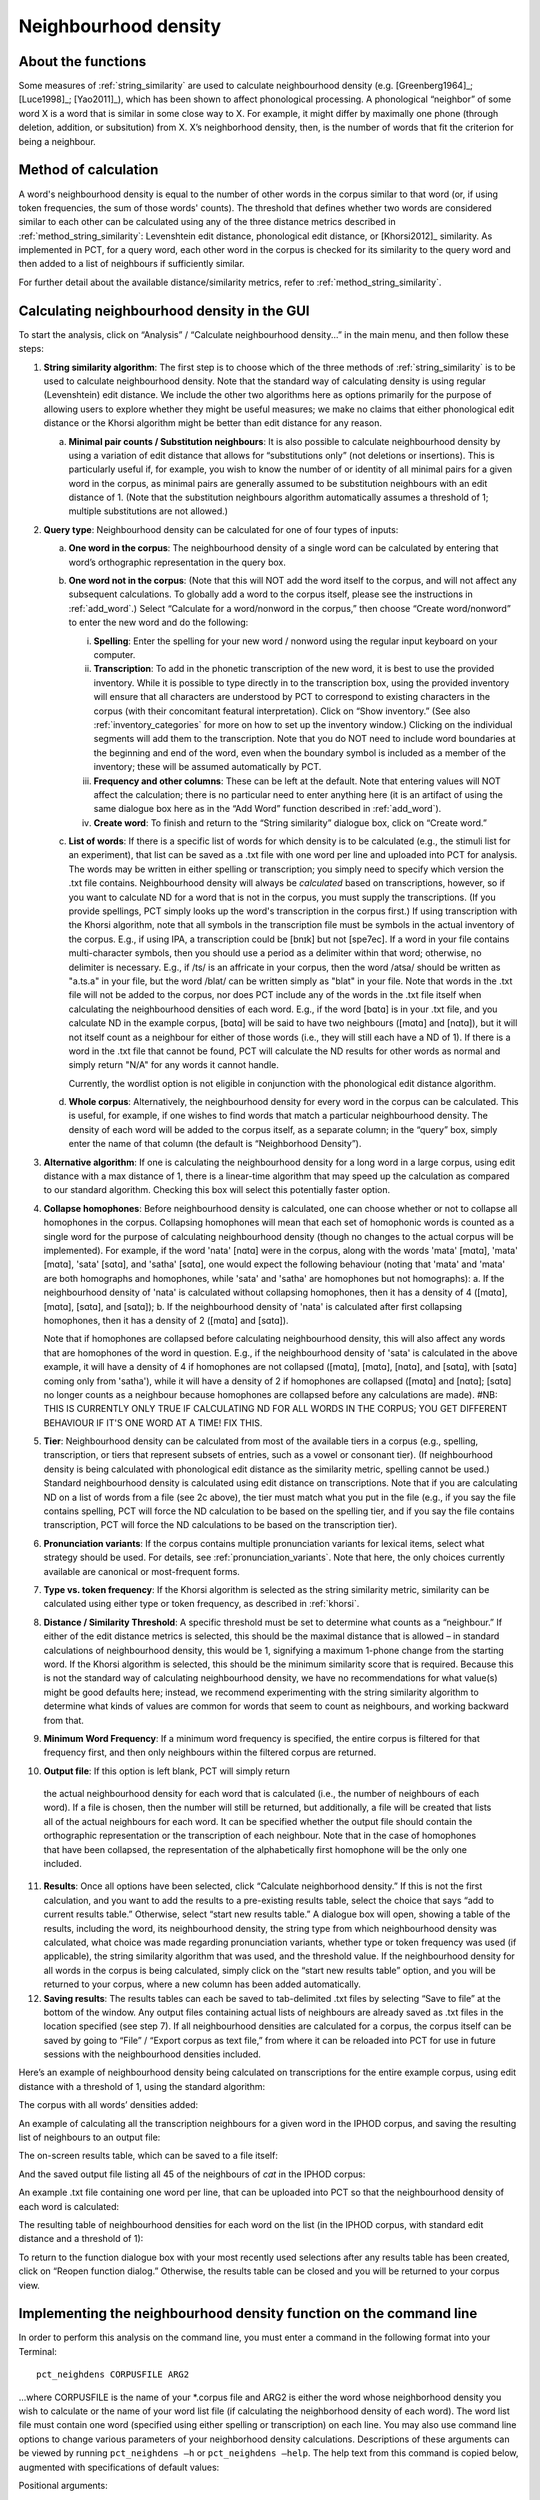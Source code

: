 .. _neighborhood_density:

*********************
Neighbourhood density
*********************

.. _about_neighborhood_density:

About the functions
-------------------

Some measures of :ref:`string_similarity` are used to calculate neighbourhood
density (e.g. [Greenberg1964]_; [Luce1998]_; [Yao2011]_),
which has been shown to affect phonological processing. A phonological
“neighbor” of some word X is a word that is similar in some close way
to X. For example, it might differ by maximally one phone (through deletion,
addition, or subsitution) from X. X’s neighborhood density, then, is the
number of words that fit the criterion for being a neighbour.

.. _method_neighborhood_density:

Method of calculation
---------------------

A word's neighbourhood density is equal to the number of other words in the
corpus similar to that word (or, if using token frequencies, the sum of
those words' counts). The threshold that defines whether two words are
considered similar to each other can be calculated using any of the three
distance metrics described in :ref:`method_string_similarity`:
Levenshtein edit distance,
phonological edit distance, or [Khorsi2012]_ similarity. As implemented
in PCT, for a query word, each other word in the corpus is checked for
its similarity to the query word and then added to a list of neighbours
if sufficiently similar.

For further detail about the available distance/similarity metrics,
refer to :ref:`method_string_similarity`.

.. _neighborhood_density_gui:

Calculating neighbourhood density in the GUI
--------------------------------------------

To start the analysis, click on “Analysis” / “Calculate neighbourhood
density...” in the main menu, and then follow these steps:

1. **String similarity algorithm**: The first step is to choose which of the
   three methods of :ref:`string_similarity` is to be used to calculate
   neighbourhood density. Note that the standard way of calculating
   density is using regular (Levenshtein) edit distance. We include the
   other two algorithms here as options primarily for the purpose of
   allowing users to explore whether they might be useful measures; we
   make no claims that either phonological edit distance or the Khorsi
   algorithm might be better than edit distance for any reason.

   a. **Minimal pair counts / Substitution neighbours**: It is also possible to
      calculate neighbourhood density by using a variation of edit distance
      that allows for “substitutions only” (not deletions or insertions).
      This is particularly useful if, for example, you wish to know the
      number of or identity of all minimal pairs for a given word in the
      corpus, as minimal pairs are generally assumed to be substitution
      neighbours with an edit distance of 1. (Note that the substitution
      neighbours algorithm automatically assumes a threshold of 1; multiple
      substitutions are not allowed.)

2. **Query type**: Neighbourhood density can be calculated for one of four
   types of inputs:

   a. **One word in the corpus**: The neighbourhood density of a single word
      can be calculated by entering that word’s orthographic representation
      in the query box.
   b. **One word not in the corpus**: (Note that this will NOT add the word
      itself to the corpus, and will not affect any subsequent calculations.
      To globally add a word to the corpus itself, please see the
      instructions in :ref:`add_word`.) Select “Calculate for a word/nonword
      in the corpus,” then choose “Create word/nonword” to enter the
      new word and do the following:

      i. **Spelling**: Enter the spelling for your new word / nonword using
         the regular input keyboard on your computer.
      ii. **Transcription**: To add in the phonetic transcription of the new
          word, it is best to use the provided inventory. While it is
          possible to type directly in to the transcription box, using
          the provided inventory will ensure that all characters are
          understood by PCT to correspond to existing characters in the
          corpus (with their concomitant featural interpretation). Click
          on “Show inventory.” (See also :ref:`inventory_categories` for more on how to set up the inventory window.) Clicking on the individual segments will add them to
          the transcription. Note that
          you do NOT need to include word boundaries at the beginning
          and end of the word, even when the boundary symbol is included
          as a member of the inventory; these will be assumed
          automatically by PCT.
      iii. **Frequency and other columns**: These can be left at the default.
           Note that entering values will NOT affect the calculation; there
           is no particular need to enter anything here (it is an artifact
           of using the same dialogue box here as in the “Add Word” function
           described in :ref:`add_word`).
      iv. **Create word**: To finish and return to the “String similarity”
          dialogue box, click on “Create word.”

   c. **List of words**: If there is a specific list of words for which density
      is to be calculated (e.g., the stimuli list for an experiment), that
      list can be saved as a .txt file with one word per line and uploaded
      into PCT for analysis. The words may be written in either spelling or transcription; you simply need to specify which version the .txt file contains. Neighbourhood density will always be *calculated* based on transcriptions, however, so if you want to calculate ND for a word that is not in the corpus, you must supply the transcriptions. (If you provide spellings, PCT simply looks up the word's transcription in the corpus first.)
      If using transcription with the Khorsi algorithm, note that all symbols in the transcription file must be symbols in the actual inventory of the corpus. E.g., if using IPA, a transcription could be [bnɪk] but not [spe7ec]. If a word in your file contains multi-character symbols, then you should use a period as a delimiter within that word; otherwise, no delimiter is necessary. E.g., if /ts/ is an affricate in your corpus, then the word /atsa/ should be written as "a.ts.a" in your file, but the word /blat/ can be written simply as "blat" in your file. Note that words in the .txt file will not be added to the corpus, nor does PCT include any of the words in the .txt file itself when calculating the neighbourhood densities of each word. E.g., if the word [bɑtɑ] is in your .txt file, and you calculate ND in the example corpus, [bɑtɑ] will be said to have two neighbours ([mɑtɑ] and [nɑtɑ]), but it will not itself count as a neighbour for either of those words (i.e., they will still each have a ND of 1). If there is a word in the .txt file that cannot be found, PCT will calculate the ND results for other words as normal and simply return "N/A" for any words it cannot handle. 
      
      Currently, the wordlist option is not eligible in conjunction with the phonological edit distance algorithm.
      
   d. **Whole corpus**: Alternatively, the neighbourhood density for every word
      in the corpus can be calculated. This is useful, for example, if one
      wishes to find words that match a particular neighbourhood density.
      The density of each word will be added to the corpus itself, as a
      separate column; in the “query” box, simply enter the name of that
      column (the default is “Neighborhood Density”).

3. **Alternative algorithm**: If one is calculating the neighbourhood density for a long word in a large corpus, using edit distance with a max distance of 1, there is a linear-time algorithm that may speed up the calculation as compared to our standard algorithm. Checking this box will select this potentially faster option.

4. **Collapse homophones**: Before neighbourhood density is calculated, one can choose whether or not to collapse all homophones in the corpus. Collapsing homophones will mean that each set of homophonic words is counted as a single word for the purpose of calculating neighbourhood density (though no changes to the actual corpus will be implemented). For example, if the word 'nata' [nɑtɑ] were in the corpus, along with the words 'mata' [mɑtɑ], 'mata' [mɑtɑ], 'sata' [sɑtɑ], and 'satha' [sɑtɑ], one would expect the following behaviour (noting that 'mata' and 'mata' are both homographs and homophones, while 'sata' and 'satha' are homophones but not homographs): 
   a. If the neighbourhood density of 'nata' is calculated without collapsing homophones, then it has a density of 4 ([mɑtɑ], [mɑtɑ], [sɑtɑ], and [sɑtɑ]); 
   b. If the neighbourhood density of 'nata' is calculated after first collapsing homophones, then it has a density of 2 ([mɑtɑ] and [sɑtɑ]). 
   
   Note that if homophones are collapsed before calculating neighbourhood density, this will also affect any words that are homophones of the word in question. E.g., if the neighbourhood density of 'sata' is calculated in the above example, it will have a density of 4 if homophones are not collapsed ([mɑtɑ], [mɑtɑ], [nɑtɑ], and [sɑtɑ], with [sɑtɑ] coming only from 'satha'), while it will have a density of 2 if homophones are collapsed ([mɑtɑ] and [nɑtɑ]; [sɑtɑ] no longer counts as a neighbour because homophones are collapsed before any calculations are made).  #NB: THIS IS CURRENTLY ONLY TRUE IF CALCULATING ND FOR ALL WORDS IN THE CORPUS; YOU GET DIFFERENT BEHAVIOUR IF IT'S ONE WORD AT A TIME! FIX THIS.

5. **Tier**: Neighbourhood density can be calculated from most of the available
   tiers in a corpus (e.g., spelling, transcription, or tiers that
   represent subsets of entries, such as a vowel or consonant tier).
   (If neighbourhood density is being calculated with phonological edit
   distance as the similarity metric, spelling cannot be used.) Standard
   neighbourhood density is calculated using edit distance on transcriptions. Note that if you are calculating ND on a list of words from a file (see 2c above), the tier must match what you put in the file (e.g., if you say the file contains spelling, PCT will force the ND calculation to be based on the spelling tier, and if you say the file contains transcription, PCT will force the ND calculations to be based on the transcription tier). 

6. **Pronunciation variants**: If the corpus contains multiple pronunciation variants for lexical items, select what strategy should be used. For details, see :ref:`pronunciation_variants`. Note that here, the only choices currently available are canonical or most-frequent forms.

7. **Type vs. token frequency**: If the Khorsi algorithm is selected as the
   string similarity metric, similarity can be calculated using either
   type or token frequency, as described in :ref:`khorsi`.

8. **Distance / Similarity Threshold**: A specific threshold must be set to
   determine what counts as a “neighbour.” If either of the edit distance
   metrics is selected, this should be the maximal distance that is
   allowed – in standard calculations of neighbourhood density, this
   would be 1, signifying a maximum 1-phone change from the starting
   word. If the Khorsi algorithm is selected, this should be the
   minimum similarity score that is required. Because this is not the
   standard way of calculating neighbourhood density, we have no
   recommendations for what value(s) might be good defaults here;
   instead, we recommend experimenting with the string similarity
   algorithm to determine what kinds of values are common for words
   that seem to count as neighbours, and working backward from that.

9. **Minimum Word Frequency**: If a minimum word frequency is specified, the entire corpus is filtered for that frequency first, and then only neighbours within the filtered corpus are returned. 

10. **Output file**: If this option is left blank, PCT will simply return
   the actual neighbourhood density for each word that is calculated
   (i.e., the number of neighbours of each word). If a file is chosen,
   then the number will still be returned, but additionally, a file
   will be created that lists all of the actual neighbours for each word. It can be specified whether the output file should contain the orthographic representation or the transcription of each neighbour. Note that in the case of homophones that have been collapsed, the representation of the alphabetically first homophone will be the only one included.

11. **Results**: Once all options have been selected, click “Calculate neighborhood density.” If this is not the first calculation, and you want to add the results to a pre-existing results table, select the choice that says “add to current results table.” Otherwise, select “start new results table.” A dialogue box will open, showing a table of the results, including the word, its neighbourhood density, the string type from which neighbourhood density was calculated, what choice was made regarding pronunciation variants, whether type or token frequency was used (if applicable), the string similarity algorithm that was used, and the threshold value. If the neighbourhood density for all words in the corpus is being calculated, simply click on the “start new results table” option, and you will be returned to your corpus, where a new column has been added automatically.

12. **Saving results**: The results tables can each be saved to tab-delimited .txt files by selecting “Save to file” at the bottom of the window. Any output files containing actual lists of neighbours are already saved as .txt files in the location specified (see step 7). If all neighbourhood densities are calculated for a corpus, the corpus itself can be saved by going to “File” / “Export corpus as text file,” from where it can be reloaded into PCT for use in future sessions with the neighbourhood densities included.

Here’s an example of neighbourhood density being calculated on
transcriptions for the entire example corpus, using edit distance
with a threshold of 1, using the standard algorithm:

.. image:: static/neighdendialog.png
   :width: 90%
   :align: center

The corpus with all words’ densities added:

.. image:: static/neighdencolumn.png
   :width: 90%
   :align: center

An example of calculating all the transcription neighbours for a given word in the
IPHOD corpus, and saving the resulting list of neighbours to an output file:

.. image:: static/neighdendialogoutput.png
   :width: 90%
   :align: center

The on-screen results table, which can be saved to a file itself:

.. image:: static/neighdenresults.png
   :width: 90%
   :align: center

And the saved output file listing all 45 of the neighbours of *cat* in the IPHOD corpus:

.. image:: static/neighdenoutput.png
   :width: 90%
   :align: center

An example .txt file containing one word per line, that can be uploaded
into PCT so that the neighbourhood density of each word is calculated:

.. image:: static/neighdeninput.png
   :width: 90%
   :align: center

The resulting table of neighbourhood densities for each word on the list
(in the IPHOD corpus, with standard edit distance and a threshold of 1):

.. image:: static/neighdeninputresults.png
   :width: 90%
   :align: center

To return to the function dialogue box with your most recently used
selections after any results table has been created, click on “Reopen
function dialog.” Otherwise, the results table can be closed and you
will be returned to your corpus view.

.. _neighborhood_density_cli:

Implementing the neighbourhood density function on the command line
-------------------------------------------------------------------

In order to perform this analysis on the command line, you must enter a
command in the following format into your Terminal::

   pct_neighdens CORPUSFILE ARG2

...where CORPUSFILE is the name of your \*.corpus file and ARG2 is either
the word whose neighborhood density you wish to calculate or the name
of your word list file (if calculating the neighborhood density of each
word). The word list file must contain one word (specified using either
spelling or transcription) on each line. You may also use command line
options to change various parameters of your neighborhood density
calculations. Descriptions of these arguments can be viewed by running
``pct_neighdens –h`` or ``pct_neighdens –help``. The help text from this
command is copied below, augmented with specifications of default values:

Positional arguments:


.. cmdoption:: corpus_file_name

   Name of corpus file

.. cmdoption:: query

   Name of word to query, or name of file including a list of words

Optional arguments:

.. cmdoption:: -h
               --help

   Show this help message and exit

.. cmdoption:: -c CONTEXT_TYPE
               --context_type CONTEXT_TYPE

   How to deal with variable pronunciations. Options are
   'Canonical', 'MostFrequent', 'SeparatedTokens', or
   'Weighted'. See documentation for details.

.. cmdoption:: -a ALGORITHM
               --algorithm ALGORITHM

   The algorithm used to determine distance

.. cmdoption:: -d MAX_DISTANCE
               --max_distance MAX_DISTANCE

   Maximum edit distance from the queried word to consider a word a neighbor.

.. cmdoption:: -s SEQUENCE_TYPE
               --sequence_type SEQUENCE_TYPE

   The name of the tier on which to calculate distance

.. cmdoption:: -w COUNT_WHAT
               --count_what COUNT_WHAT

   If 'type', count neighbors in terms of their type frequency. If
   'token', count neighbors in terms of their token frequency.

.. cmdoption:: -m
               --find_mutation_minpairs

   This flag causes the script not to calculate neighborhood density,
   but rather to find minimal pairs--see documentation.

.. cmdoption:: -o OUTFILE
               --outfile OUTFILE

   Name of output file.


EXAMPLE 1: If your corpus file is example.corpus (no pronunciation variants)
and you want to calculate the neighborhood density of the word 'nata' using defaults
for all optional arguments, you would run the following command in your
terminal window::

   pct_neighdens example.corpus nata

EXAMPLE 2: Suppose you want to calculate the neighborhood distance of a
list of words located in the file mywords.txt . Your corpus file is again
example.corpus. You want to use the phonological edit distance metric,
and you wish to count as a neighbor any word with a distance less than
0.75 from the query word. In addition, you want the script to produce an
output file called output.txt .  You would need to run the following command::

   pct_neighdens example.corpus mywords.txt -a phonological_edit_distance -d 0.75 -o output.txt

EXAMPLE 3: You wish to find a list of the minimal pairs of the word 'nata'.
You would need to run the following command::

   pct_neighdens example.corpus nata -m

.. _neigh_den_classes_and_functions:

Classes and functions
---------------------
For further details about the relevant classes and functions in PCT's
source code, please refer to :ref:`neigh_den_api`.

